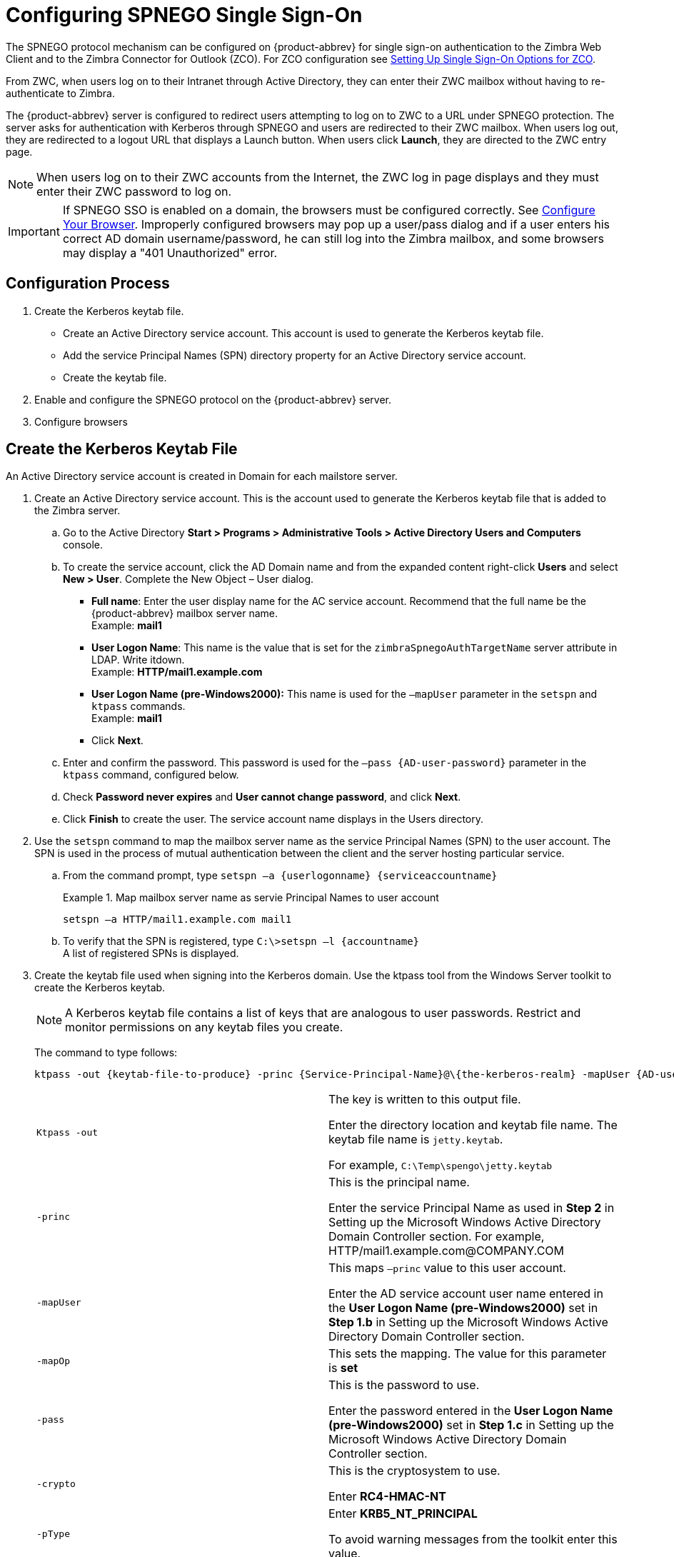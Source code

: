 [appendix]
= Configuring SPNEGO Single Sign-On

The SPNEGO protocol mechanism can be configured on {product-abbrev} for single sign-on
authentication to the Zimbra Web Client and to the Zimbra Connector for
Outlook (ZCO). For ZCO configuration see
<<setting_up_single_sign_on_options_for_zco,Setting Up Single Sign-On
Options for ZCO>>.

From ZWC, when users log on to their Intranet through Active Directory,
they can enter their ZWC mailbox without having to re-authenticate to
Zimbra.

The {product-abbrev} server is configured to redirect users attempting to log on to ZWC
to a URL under SPNEGO protection. The server asks for authentication with
Kerberos through SPNEGO and users are redirected to their ZWC mailbox. When
users log out, they are redirected to a logout URL that displays a Launch
button. When users click *Launch*, they are directed to the ZWC entry page.

[NOTE]
When users log on to their ZWC accounts from the Internet, the ZWC log in
page displays and they must enter their ZWC password to log on.

[IMPORTANT]
If SPNEGO SSO is enabled on a domain, the browsers must be configured
correctly. See <<configure_your_browser,Configure Your
Browser>>. Improperly configured browsers may pop up a user/pass dialog and
if a user enters his correct AD domain username/password, he can still log
into the Zimbra mailbox, and some browsers may display a "401 Unauthorized"
error.

== Configuration Process

. Create the Kerberos keytab file.
* Create an Active Directory service account. This account is used to
generate the Kerberos keytab file.
* Add the service Principal Names (SPN) directory property for an Active
Directory service account.
* Create the keytab file.
. Enable and configure the SPNEGO protocol on the {product-abbrev} server.
. Configure browsers

== Create the Kerberos Keytab File

An Active Directory service account is created in Domain for each mailstore
server.

. Create an Active Directory service account. This is the account used to
generate the Kerberos keytab file that is added to the Zimbra server.

.. Go to the Active Directory *Start > Programs > Administrative Tools >
Active Directory Users and Computers* console.

.. To create the service account, click the AD Domain name and from the
expanded content right-click *Users* and select *New > User*. Complete
the New Object – User dialog.
+
* *Full name*: Enter the user display name for the AC service
account.  Recommend that the full name be the {product-abbrev} mailbox server name. +
Example: *mail1*
+
* *User Logon Name*: This name is the value that is set for the
`zimbraSpnegoAuthTargetName` server attribute in LDAP. Write itdown. +
Example: *HTTP/mail1.example.com*
+
* *User Logon Name (pre-Windows2000):* This name is used for the
`–mapUser` parameter in the `setspn` and `ktpass` commands. +
Example: *mail1*
+
* Click *Next*.

.. Enter and confirm the password. This password is used for the
`–pass {AD-user-password}` parameter in the `ktpass` command,
configured below.

.. Check *Password never expires* and *User cannot change password*,
and click *Next*.

.. Click *Finish* to create the user. The service account name displays
in the Users directory.

. Use the `setspn` command to map the mailbox server name as the
service Principal Names (SPN) to the user account. The SPN is used in
the process of mutual authentication between the client and the server
hosting particular service.

..  From the command prompt, type `setspn –a {userlogonname} {serviceaccountname}`
+
.Map mailbox server name as servie Principal Names to user account
====
[source,bash]
----
setspn –a HTTP/mail1.example.com mail1
----
====

.. To verify that the SPN is registered, type `C:\>setspn –l \{accountname}` +
A list of registered SPNs is displayed.

. Create the keytab file used when signing into the Kerberos domain.  Use
the ktpass tool from the Windows Server toolkit to create the Kerberos
keytab.
+
[NOTE]
A Kerberos keytab file contains a list of keys that are analogous to user
passwords. Restrict and monitor permissions on any keytab files you create.
+
The command to type follows:
+
[source,bash]
----
ktpass -out {keytab-file-to-produce} -princ {Service-Principal-Name}@\{the-kerberos-realm} -mapUser {AD-user} -mapOp set -pass {AD-user-password} -crypto RC4-HMAC-NT -pType KRB5_NT_PRINCIPAL
----
+
[cols=","]
|=======================================================================
|`Ktpass -out` |
The key is written to this output file.

Enter the directory location and keytab file name. The keytab file name is
`jetty.keytab`.

For example, `C:\Temp\spengo\jetty.keytab`

|`-princ` |
This is the principal name.

Enter the service Principal Name as used in *Step 2* in Setting up the
Microsoft Windows Active Directory Domain Controller section. For example,
HTTP/mail1.example.com@COMPANY.COM

|`-mapUser` |
This maps `–princ` value to this user account.

Enter the AD service account user name entered in the *User Logon Name
(pre-Windows2000)* set in *Step 1.b* in Setting up the Microsoft Windows
Active Directory Domain Controller section.

|`-mapOp` |
This sets the mapping. The value for this parameter is *set*

|`-pass` |
This is the password to use.

Enter the password entered in the *User Logon Name (pre-Windows2000)* set
in *Step 1.c* in Setting up the Microsoft Windows Active Directory Domain
Controller section.

|`-crypto` |
This is the cryptosystem to use.

Enter *RC4-HMAC-NT*

|`-pType` |
Enter *KRB5_NT_PRINCIPAL*

To avoid warning messages from the toolkit enter this value.

|=======================================================================
+
.Using `ktpass` to create a jetty.keytab file
====
[source,bash]
----
ktpass -out C: \Temp\spengo\jetty.keytab -princ HTTP/mail1.example.com@COMPANY.COM -mapUser mail1 -mapOp set - pass password123 -crypto RC4-HMAC-NT -pType KRB5_NT_PRINCIPAL
----

The command is confirmed with something similar to the example below.

----
Targeting domain controller: …

    Using legacy password setting method
    Successfully mappeped HTTP/mail1.example.com to mail1.
    Key created.
    Output keytab to c:\Temp\spengo\jetty.keytab:
    Keytab version: 0x502

    keysize 71 HTTP HTTP/mail1.example.com@COMPANY.COM ptype 1 (KRB5_NT_PRINCIPAL) vno3 etype 0x17 (RC4-HMAC) keylength 16 (0xc383f6a25f1e195d5aef495c980c2bfe)
----
====

. Transfer the keytab file (jetty.keytab) to the Zimbra server. Copy
the file created in step 3 to the following Zimbra server location:
`/opt/zimbra/data/mailboxd/spnego/jetty.keytab`.

[IMPORTANT]
Do not rename the `jetty.keytab` file. This file name is referenced from
various configuration files.

Repeat steps 1 to 4 to create an create the keytab file (`jetty.keytab`)
for each Zimbra mailstore server.

== Configure {product-abbrev}

SPNEGO attributes in Global Config and on each Zimbra server are configured
and pre-authentication is set up for the domain. Use the zmprov commands to
modify the Zimbra server.

[NOTE]
Only one Kerberos REALM is supported per {product-abbrev} installation.

. Modify the following global config attributes, with the `zmprov mcf`
command.
+
[cols=",",options=""]
|=======================================================================
|`zimbraSpnegoAuthEnabled` |Set to TRUE.

|`zimbraSpnegoAuthErrorURL` |
This is the URL users are redirected to when spnego auth fails. Setting it
to `/zimbra/?ignoreLoginURL=1` will redirect user to the regular Zimbra
login page, where user will be prompted for their zimbra user name and
password.

|zimbraSpnegoAuthRealm |
The Kerberos realm in the domain controller.

This is the domain name in the Active Directory. (COMPANY.COM)

|=======================================================================
+
To modify the global config attributes, type:

..  `zmprov mcf zimbraSpnegoAuthEnabled TRUE`

..  `zmprov mcf zimbraSpnegoAuthErrorURL '/zimbra/?ignoreLoginURL=1'`
..  `zmprov mcf zimbraSpnegoAuthRealm <COMPANY.COM>`

. On each Zimbra server, modify the following global config attributes with
the `zmprov ms` command.
+
[cols=",",options="",]
|=======================================================================
|`zimbraSpnegoAuthTargetName` |
This is the user logon name from Step 1 B, User Logon Name.

|`zimbraSpnegoAuthPrincipal` |
Enter the user logon name set in `zimbraSpnegoAuthTargetName` and the
address set in global config `zimbraSpnegoAuthRealm`

Type as `zimbraSpnegoAuthTargetName@zimbraSpnegoAuthRealm`

For example, *HTTP/mail1.example.com@COMPANY.COM*

|=======================================================================
+
To modify the server global config attributes, type:
+
.. `zmprov ms mail1.example.com zimbraSpnegoAuthTargetName HTTP/mail1.example.com`
.. `zmprov ms mail1.example.com zimbraSpnegoAuthPrincipal HTTP/mail1.example.com@COMPANY.COM`

. The following is set up on the domain.
* Kerberos Realm
* Virtual host
* Web client login URL and UAs
* Web client logout URL and UAs

..  Set up Kerberos Realm for the domain. This is the same realm set in the
global config attribute `zimbraSpnegoAuthRealm`.  Type `zmprov md {domain}
zimbraAuthKerberos5Realm {kerberosrealm}`

..  Set up the virtual hosts for the domain. Virtual-hostname-* are
the hostnames you can browse to for the Zimbra Web Client UI. Type:
+
[source,bash]
----
zmprov md {domain} +zimbraVirtualHostname {virtual-hostname-1} +zimbraVirtualHostname {virtual-hostname-2}
...
----

.. Setup the web client log in URL and UAs allowed for the login URL on the domain.
+
** Set the login URL. The login URL is the URL to redirect users to when the
Zimbra auth token is expired. `zmprov md {domain} zimbraWebClientLoginURL
'../service/spnego'`
** Honor only supported platforms and browsers.
+
*zimbraWebClientLoginURLAllowedUA* is a multi-valued attribute,values
are regex. If this is not set, all UAs are allowed. If multiple values
are set, an UA is allowed as long as it matches any one of the values.
+
[source,bash]
----
zmprov md {domain} +zimbraWebClientLoginURLAllowedUA {UA-regex-1} +zimbraWebClientLoginURLAllowedUA {UA-regex-2} ...
----
+
For example, to honor `zimbraWebClientLoginURL` only for Firefox, Internet
Explorer, Chrome, and Safari on computers running Windows, and Safari on
Apple Mac computers, type the following commands.
+
[source,bash]
----
zmprov md {domain} +zimbraWebClientLoginURLAllowedUA '._Windows._Firefox/3.*'
zmprov md {domain} +zimbraWebClientLoginURLAllowedUA '._MSIE._Windows.*'
zmprov md {domain} +zimbraWebClientLoginURLAllowedUA '._Windows._Chrome.*'
zmprov md {domain} +zimbraWebClientLoginURLAllowedUA '._Windows._Safari.*'
zmprov md {domain} +zimbraWebClientLoginURLAllowedUA '._Macintosh._Safari.*'
----

..  Setup the web client logout URL and UAs allowed for the logout URL
on the domain.
+
** Set the logout URL. The logout URL is the URL to redirect users to
when users click Logout.
+
[source,bash]
----
zmprov md {domain} zimbraWebClientLogoutURL '../?sso=1'
----
+

** Honor only supported platforms and browsers.
`zimbraWebClientLogoutURLAllowedUA` is a multi-valued attribute, values are
regex. If this is not set, all UAs are allowed. If multiple values are set,
an UA is allowed as long as it matches any one of the values.
+
[source,bash]
----
zmprov md {domain} +zimbraWebClientLogoutURLAllowedUA {UA-regex-1} +zimbraWebClientLogoutURLAllowedUA {UA-regex-2} ...
----
+
For example, to honor zimbraWebClientLogoutURL only for Firefox,
Internet Explorer, Chrome, and Safari on computers running Windows, and
Safari on Apple Mac computers, type the following commands.
+
[source,bash]
----
zmprov md {domain} +zimbraWebClientLogoutURLAllowedUA '._Windows._Firefox/3.*'
zmprov md {domain} +zimbraWebClientLogoutURLAllowedUA '._MSIE._Windows.*'
zmprov md {domain} +zimbraWebClientLogoutURLAllowedUA '._Windows._Chrome.*'
zmprov md {domain} +zimbraWebClientLogoutURLAllowedUA '._Windows._Safari.*'
----

[[configure_your_browser]]
== Configure Your Browser

When the SPNEGO SSO feature is enabled on your domain, user’s browsers must
be configured properly. Improperly configured browsers will behave
differently depending on the browser.

The following browsers are supported:

* For computers running Windows: Internet Explorer 6.0 or later, Firefox
3.0 or later, Chrome, Safari

* Apple Mac computer: Safari

. Firefox browser for computers running Windows

..  In Firefox browse to *about:config*. In the Firefox browser address
field, type *about:config*. The warning -- *This might void your warranty*, is
now displayed.
..  Click *I’ll be careful, I promise!*
..  Search in Filters, type *network.n*. Enter a comma-delimited list of
trusted domains or URLs.
+
Double-click *network.negotiate-auth.delegation-uris*. Enter
*http://,https://*
+
Double-click *network.negotiate-auth.trusted-uris*. Enter
*http://,https://*
+
_Or, to set specific URLs,_
+
Double-click *network.negotiate-auth.delegation-uris*. Enter the domain
addresses. For example, http://mail1.example.com,https://
mail2.example.com
+
Double-click *network.negotiate-auth.trusted-uris*. Enter the domain
addresses. For example, http://mail1.example.com,https://
mail2.example.com

. Internet Explorer, Chrome, and Safari for computers running Windows

.. In these browsers, go to *Tools > Internet Options > Security > Local
Intranet >Sites*. On the Sites dialog make sure all items are checked.

..  Select *Advanced*. Add the domain server (hostname) URL, both
http:// and https://
.. Click *OK* to close the file.
.. Go to *Tools > Options > Advanced > Security*. Locate and check
*Enable Integrated Windows Authentication*.

.. Click *OK* and close the browser.

. Safari for Apple Mac computers. No configuration is necessary.

== Test your setup

. On a Windows computer or an Apple Mac computer, log in to the
computer as a domain user.
+
Your ticket as a domain user will be saved on the computer. The token will
be picked up by the spnego-aware browser and sent in the Authorization
header to the Zimbra server.

. Browse to the Zimbra Web Client log on page.  You should be redirected to
your ZWC inbox without being prompted for user name and password.
+
If spnego auth fails, the user is redirected to an error URL.

== Troubleshooting setup

Make sure the following are true.

* The browser is in the Intranet zone.
* The user is accessing the server using a Hostname rather than IP
address.
* Integrated Windows authentication in Internet Explorer is enabled,
and the host is trusted in Firefox.
* The server is not local to the browser.
* The client’s Kerberos system is authenticated to a domain controller.

* If the browser display the "401 Unauthorized", it's most likely that the
browser either did not send another request with Authorization in response
to the 401, or had sent an Authorization which is not using the
GSS-API/SPNEGO scheme.
+
Check your browser settings, and make sure it is one of the supported
browsers/platforms

* If you are redirected to the error URL specified in
`zimbraSpnegoAuthErrorURL`, that means The SPNEGO authentication sequence
does not work.
+
Take a network trace, make sure the browser sends Authorization header in
response to the 401. Make sure the Negotiate is using GSS-API/ SPNEGO, not
NTLM (use a network packet decoder like Wireshark) .
+
After verifying that the browser is sending the correct Negotiate, if it
still does not work, turn on the following debug and check Zimbra logs:
+
--
** ADD "`-DDEBUG=true -Dsun.security.spnego.debug=all`" (note, not replace)
   to localconfig key `spnego_java_options`

** Add `log4j.logger.org.mortbay.log=DEBUG` in `log4j`
--
+
Then restart the mailbox server.
+
Browse to the debug snoop page:
http://{server}:{port}/spnego/snoop.jsp. See if you can access the
snoop.jsp
+
Check zmmailboxd.out and mailox.log for debug output.

** One of the errors at this stage could be because of clock skew on
thejetty server. If this is the case, it should be shown in
`zmmailboxd.out`. Fix the clock skew and try again.

== Configure Kerberos Auth with SPNEGO Auth

Kerberos auth and SPNEGO can co-exists on a domain. Use case is using
Kerberos as the mechanism for verifying user principal/password against a
KDC, instead of the native Zimbra LDAP, when user cannot get in by SPNEGO.

When SPNEGO auth fails, users are redirected to the Zimbra sign in page if
the browser is configured properly. Users can enter their Zimbra username
and password on the sign in page to sign in manually. The Domain attribute
`zimbraAuthMech` controls the mechanism for verifying passwords. If
`zimbraAuthMech` is set to "kerberos5", The user name the user enters is
usedto first identify a valid Zimbra user (users must be provisioned in the
Zimbra LDAP), then from Zimbra user is mapped to a Kerberos principal, the
Kerberos principal + password is then validated against a KDC. This KDC
could be different from, or the same as, the KDC that the Active Directory
domain controller (for SPNEGO auth) is running as.

[NOTE]
Every Microsoft Active Directory domain controller acts as Kerberos
KDC. For SPNEGO auth, KDC is not contacted from the mailbox server. The
Kerberos token sent from the Authorization http header along with jetty's
keytab file can identify/authenticate the user.

For kerberos auth (`zimbraAuthMech*="kerberos5"`), the mailbox server
needs to contact KDC to validate principal+password. For the java
kerberos client (i.e. Zimbra mailbox server), the default realm and KDC
for the realm is specify in a Kerberos config file. The location of this
config file can be specified in JVM argument `java.security.krb5.conf`.
If it is not specified, the default is `/etc/krb5.conf`. When SPNEGO is
enabled in Zimbra, `java.security.krb5.conf` for the mailbox server is
set to `/opt/zimbra/jetty/etc/krb5.ini`. Therefore, that is the
effective file for configuring kerberos auth.

`/opt/zimbra/jetty/etc/krb5.ini` is rewritten from
`/opt/zimbra/jetty/etc/krb5.ini.in` each time when the mailbox server
restarts. To configure, you need to modify the
`/opt/zimbra/jetty/etc/krb5.ini.in` file, not
`/opt/zimbra/jetty/etc/krb5.ini`.

Under [realms] section, kdc and admin_server are not set for SPNEGO auth,
but they are required for kerberos auth.

To configure:

. Edit /opt/zimbra/jetty/etc/krb5.ini.in
. Change:
----
[realms]
%%zimbraSpnegoAuthRealm%% = {
default_domain = %%zimbraSpnegoAuthRealm%%
}
----
to
----
%%zimbraSpnegoAuthRealm%% = {
             kdc = YOUR-KDC
             admin_server = YOUR-ADMIN-SERVER
             default_domain = %%zimbraSpnegoAuthRealm%%
}
----

. Replace YOUR-KDC and YOUR-ADMIN-SERVER to the hostname on which the
kdc/admin_server for kerberos auth is running.

. Save the file and restart mailbox server.

The restriction is the realm for SPNEGO and Kerberos auth must be the
same. For SPNEGO auth, the Kerberos principal in the Authorization header
is mapped to a unique Zimbra account. For Kerberos auth, the Zimbra account
is mapped to a unique Kerberos principal. The mapping (by domain attribute
`zimbraAuthKerberos5Realm`) is the same for both.

[[setting_up_single_sign_on_options_for_zco]]
== Setting Up Single Sign-On Options for ZCO

[NOTE]
To use SSO, SPNEGO must be configured on the {product-abbrev} server to use this option.

The single sign-on option works with a specific server. The server name
used in the ZCO profile must match that in the SPNEGO configuration.  Make
sure that the server name is incorporated into the `.msi` file prior to
installation.

To set up the single sign-on option in the `.msi` customization script:

.  Set the server name to be the server name configured for SPNEGO, enter
`-sn <spnegoserver.example.com>`.
.  Set the password rule, enter `-pw 0`

[source,bash]
----
cscript ZmCustomizeMsi.js <path/msi-filename> -sn <spnegoserver.example.com> -pw 0
----
